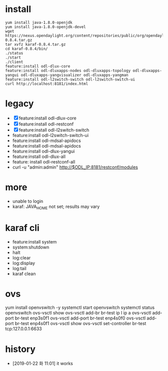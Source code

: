 * install

#+BEGIN_SRC 
yum install java-1.8.0-openjdk
yum install java-1.8.0-openjdk-devel
wget https://nexus.opendaylight.org/content/repositories/public/org/opendaylight/integration/karaf/0.8.4/karaf-0.8.4.tar.gz
tar xvfz karaf-0.8.4.tar.gz
cd karaf-0.8.4/bin/
./status
./start
./client
feature:install odl-dlux-core 
feature:install odl-dluxapps-nodes odl-dluxapps-topology odl-dluxapps-yangui odl-dluxapps-yangvisualizer odl-dluxapps-yangman
feature:install odl-l2switch-switch odl-l2switch-switch-ui
curl http://localhost:8181/index.html
#+END_SRC

* legacy

- [X] feature:install odl-dlux-core 
- [X] feature:install odl-restconf
- [X] feature:install odl-l2switch-switch 
- feature:install odl-l2switch-switch-ui
- feature:install odl-mdsal-apidocs 
- feature:install odl-mdsal-apidocs
- feature:install odl-dlux-yangui
- feature:install odl-dlux-all
- feature: install odl-restconf-all
- curl -u "admin:admin" http://$ODL_IP:8181/restconf/modules

* more 

- unable to login
- karaf: JAVA_HOME not set; results may vary

* karaf cli

- feature:install system
- system:shutdown
- halt
- log:clear
- log:display
- log:tail
- karaf clean

* ovs

yum install openvswitch -y
systemctl start openvswitch
systemctl status openvswitch
ovs-vsctl show
ovs-vsctl add-br br-test
ip l
ip a
ovs-vsctl add-port br-test enp3s0f1
ovs-vsctl add-port br-test enp4s0f0
ovs-vsctl add-port br-test enp4s0f1
ovs-vsctl show
ovs-vsctl set-controller br-test tcp:127.0.0.1:6633

* history

- [2019-01-22 화 11:01] it works
